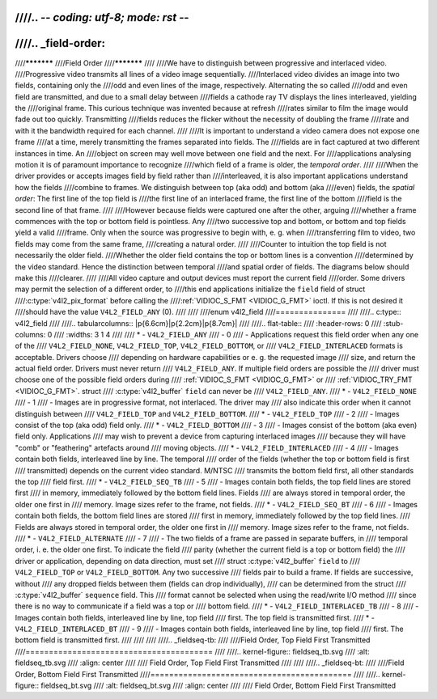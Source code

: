 ////.. -*- coding: utf-8; mode: rst -*-
////
////.. _field-order:
////
////***********
////Field Order
////***********
////
////We have to distinguish between progressive and interlaced video.
////Progressive video transmits all lines of a video image sequentially.
////Interlaced video divides an image into two fields, containing only the
////odd and even lines of the image, respectively. Alternating the so called
////odd and even field are transmitted, and due to a small delay between
////fields a cathode ray TV displays the lines interleaved, yielding the
////original frame. This curious technique was invented because at refresh
////rates similar to film the image would fade out too quickly. Transmitting
////fields reduces the flicker without the necessity of doubling the frame
////rate and with it the bandwidth required for each channel.
////
////It is important to understand a video camera does not expose one frame
////at a time, merely transmitting the frames separated into fields. The
////fields are in fact captured at two different instances in time. An
////object on screen may well move between one field and the next. For
////applications analysing motion it is of paramount importance to recognize
////which field of a frame is older, the *temporal order*.
////
////When the driver provides or accepts images field by field rather than
////interleaved, it is also important applications understand how the fields
////combine to frames. We distinguish between top (aka odd) and bottom (aka
////even) fields, the *spatial order*: The first line of the top field is
////the first line of an interlaced frame, the first line of the bottom
////field is the second line of that frame.
////
////However because fields were captured one after the other, arguing
////whether a frame commences with the top or bottom field is pointless. Any
////two successive top and bottom, or bottom and top fields yield a valid
////frame. Only when the source was progressive to begin with, e. g. when
////transferring film to video, two fields may come from the same frame,
////creating a natural order.
////
////Counter to intuition the top field is not necessarily the older field.
////Whether the older field contains the top or bottom lines is a convention
////determined by the video standard. Hence the distinction between temporal
////and spatial order of fields. The diagrams below should make this
////clearer.
////
////All video capture and output devices must report the current field
////order. Some drivers may permit the selection of a different order, to
////this end applications initialize the ``field`` field of struct
////:c:type:`v4l2_pix_format` before calling the
////:ref:`VIDIOC_S_FMT <VIDIOC_G_FMT>` ioctl. If this is not desired it
////should have the value ``V4L2_FIELD_ANY`` (0).
////
////
////enum v4l2_field
////===============
////
////.. c:type:: v4l2_field
////
////.. tabularcolumns:: |p{6.6cm}|p{2.2cm}|p{8.7cm}|
////
////.. flat-table::
////    :header-rows:  0
////    :stub-columns: 0
////    :widths:       3 1 4
////
////    * - ``V4L2_FIELD_ANY``
////      - 0
////      - Applications request this field order when any one of the
////	``V4L2_FIELD_NONE``, ``V4L2_FIELD_TOP``, ``V4L2_FIELD_BOTTOM``, or
////	``V4L2_FIELD_INTERLACED`` formats is acceptable. Drivers choose
////	depending on hardware capabilities or e. g. the requested image
////	size, and return the actual field order. Drivers must never return
////	``V4L2_FIELD_ANY``. If multiple field orders are possible the
////	driver must choose one of the possible field orders during
////	:ref:`VIDIOC_S_FMT <VIDIOC_G_FMT>` or
////	:ref:`VIDIOC_TRY_FMT <VIDIOC_G_FMT>`. struct
////	:c:type:`v4l2_buffer` ``field`` can never be
////	``V4L2_FIELD_ANY``.
////    * - ``V4L2_FIELD_NONE``
////      - 1
////      - Images are in progressive format, not interlaced. The driver may
////	also indicate this order when it cannot distinguish between
////	``V4L2_FIELD_TOP`` and ``V4L2_FIELD_BOTTOM``.
////    * - ``V4L2_FIELD_TOP``
////      - 2
////      - Images consist of the top (aka odd) field only.
////    * - ``V4L2_FIELD_BOTTOM``
////      - 3
////      - Images consist of the bottom (aka even) field only. Applications
////	may wish to prevent a device from capturing interlaced images
////	because they will have "comb" or "feathering" artefacts around
////	moving objects.
////    * - ``V4L2_FIELD_INTERLACED``
////      - 4
////      - Images contain both fields, interleaved line by line. The temporal
////	order of the fields (whether the top or bottom field is first
////	transmitted) depends on the current video standard. M/NTSC
////	transmits the bottom field first, all other standards the top
////	field first.
////    * - ``V4L2_FIELD_SEQ_TB``
////      - 5
////      - Images contain both fields, the top field lines are stored first
////	in memory, immediately followed by the bottom field lines. Fields
////	are always stored in temporal order, the older one first in
////	memory. Image sizes refer to the frame, not fields.
////    * - ``V4L2_FIELD_SEQ_BT``
////      - 6
////      - Images contain both fields, the bottom field lines are stored
////	first in memory, immediately followed by the top field lines.
////	Fields are always stored in temporal order, the older one first in
////	memory. Image sizes refer to the frame, not fields.
////    * - ``V4L2_FIELD_ALTERNATE``
////      - 7
////      - The two fields of a frame are passed in separate buffers, in
////	temporal order, i. e. the older one first. To indicate the field
////	parity (whether the current field is a top or bottom field) the
////	driver or application, depending on data direction, must set
////	struct :c:type:`v4l2_buffer` ``field`` to
////	``V4L2_FIELD_TOP`` or ``V4L2_FIELD_BOTTOM``. Any two successive
////	fields pair to build a frame. If fields are successive, without
////	any dropped fields between them (fields can drop individually),
////	can be determined from the struct
////	:c:type:`v4l2_buffer` ``sequence`` field. This
////	format cannot be selected when using the read/write I/O method
////	since there is no way to communicate if a field was a top or
////	bottom field.
////    * - ``V4L2_FIELD_INTERLACED_TB``
////      - 8
////      - Images contain both fields, interleaved line by line, top field
////	first. The top field is transmitted first.
////    * - ``V4L2_FIELD_INTERLACED_BT``
////      - 9
////      - Images contain both fields, interleaved line by line, top field
////	first. The bottom field is transmitted first.
////
////
////
////.. _fieldseq-tb:
////
////Field Order, Top Field First Transmitted
////========================================
////
////.. kernel-figure:: fieldseq_tb.svg
////    :alt:    fieldseq_tb.svg
////    :align:  center
////
////    Field Order, Top Field First Transmitted
////
////
////.. _fieldseq-bt:
////
////Field Order, Bottom Field First Transmitted
////===========================================
////
////.. kernel-figure:: fieldseq_bt.svg
////    :alt:    fieldseq_bt.svg
////    :align:  center
////
////    Field Order, Bottom Field First Transmitted
